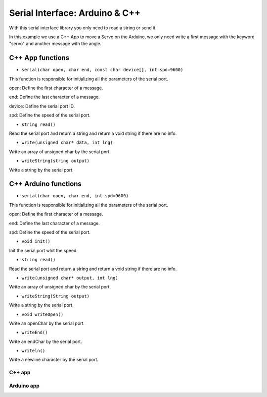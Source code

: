===============================
Serial Interface: Arduino & C++
===============================

With this serial interface library you only need to read a string or send it.

In this example we use a C++ App to move a Servo on the Arduino, we only need write a first message with the keyword "servo" and another message with the angle.

C++ App functions
-----------------

* ``serial(char open, char end, const char device[], int spd=9600)``

This function is responsible for initializing all the parameters of the serial port.

open: Define the first character of a message.

end: Define the last character of a message.

device: Define the serial port ID.

spd: Define the speed of the serial port.

* ``string read()``

Read the serial port and return a string and return a void string if there are no info.

* ``write(unsigned char* data, int lng)``

Write an array of unsigned char by the serial port.

* ``writeString(string output)``

Write a string by the serial port.

C++ Arduino functions
---------------------


* ``serial(char open, char end, int spd=9600)``

This function is responsible for initializing all the parameters of the serial port.

open: Define the first character of a message.

end: Define the last character of a message.

spd: Define the speed of the serial port.

* ``void init()``

Init the serial port whit the speed.

* ``string read()``

Read the serial port and return a string and return a void string if there are no info.

* ``write(unsigned char* output, int lng)``

Write an array of unsigned char by the serial port.

* ``writeString(String output)``

Write a string by the serial port.

* ``void writeOpen()``

Write an openChar by the serial port.

* ``writeEnd()``

Write an endChar by the serial port.

* ``writeln()``

Write a newline character by the serial port.

C++ app
=======

.. code-block:: cpp
	:linenos:

	#include "david/serial_cpp/serial.h"
	#include <string>
	#include <iostream>

	// application reads from the specified serial port and reports the collected data
	using namespace std;
	int main()
	{
		string output = "";
		string input = "";
		serial serialport('#', ';', "COM8", 9600);

		while(1){
			input = serialport.read(); //read a message
			if (input != "") cout << input << "\n";
			else{
				cout << "Enter: ";
				cin >> output;
				output = "#" + output;
				output += ";";
				serialport.writeString(output); //send a message
			}
		}
		return 0;
	}


Arduino app
===========

.. code-block:: cpp
	:linenos:

	#if ARDUINO >= 100
		#include "Arduino.h"
	#else
		#include "WProgram.h"
	#endif
	#include <Servo.h>
	#include "david/serial_arduino/serial.h"


	serial serialport('#', ';', 9600);
	String msg = "";
	String premsg = "";
	Servo myservo;

	void setup() {
		myservo.attach(9);
		serialport.init();
	}

	void loop() {

		msg = serialport.read(); //read a message
		if(msg != "")
		{
			serialport.writeOpen();
			serialport.writeString(msg); //send a message
			serialport.writeEnd();

			if(premsg=="servo"){
				int n;
				n = atoi(msg.c_str());
				myservo.write(n);
			}
			premsg = msg;
		}
	}